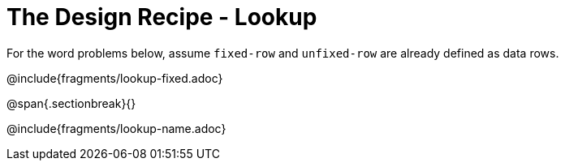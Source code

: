 = The Design Recipe - Lookup

For the word problems below, assume `fixed-row` and `unfixed-row` are already defined as data rows.

@include{fragments/lookup-fixed.adoc}

@span{.sectionbreak}{}

@include{fragments/lookup-name.adoc}
